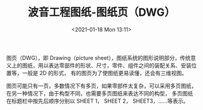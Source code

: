 # -*- eval: (setq org-download-image-dir (concat default-directory "./static/波音工程图纸-图纸页（DWG）/")); -*-
:PROPERTIES:
:ID:       C7589273-F93E-420C-B87C-209C018DC137
:END:
#+LATEX_CLASS: my-article
#+DATE: <2021-01-18 Mon 13:11>
#+TITLE: 波音工程图纸-图纸页（DWG）
#+FILETAGS: :DWG:

图页（DWG），即 Drawing（picture sheet），图纸系统的图形说明部分，传统意义上的图纸，用以表达零部件的形状、尺寸，零件、组件之间的装配关系、安装位置等，一般是 2D 的形式，
有的图页为了使图纸更易读懂，还会有三维视图。

图页可能只有一页，多数情况下有多页，如果零部件太复杂，可以采用多页图纸，在另一种情况下，由于构型不同，也需要多页图纸来表达不同的构型，
多页图纸在标题栏中按先后顺序分别以 SHEET 1， SHEET 2， SHEET3，......等表示。
